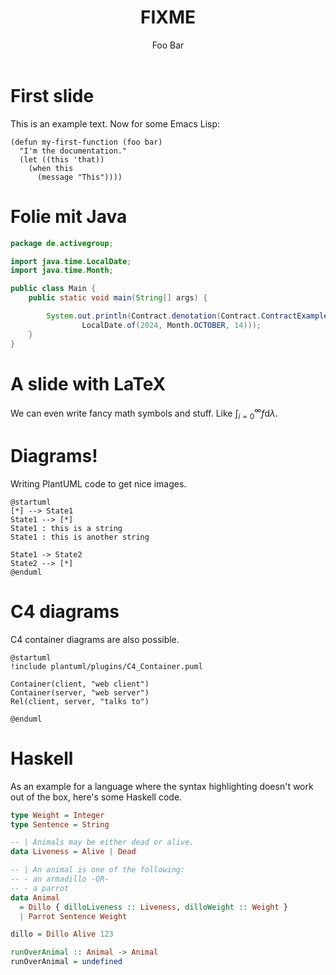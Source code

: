 #+title: FIXME
#+author: Foo Bar
#+REVEAL_PLUGINS: (notes)
#+REVEAL_THEME: ./css/themes/active.css
#+REVEAL_HLEVEL: 100
#+REVEAL_TRANS: none
#+OPTIONS: toc:nil reveal-center:f H:4

* First slide

This is an example text.  Now for some Emacs Lisp:

#+begin_src elisp
(defun my-first-function (foo bar)
  "I'm the documentation."
  (let ((this 'that))
    (when this
      (message "This"))))
#+end_src

* Folie mit Java

#+begin_src java
package de.activegroup;

import java.time.LocalDate;
import java.time.Month;

public class Main {
    public static void main(String[] args) {

        System.out.println(Contract.denotation(Contract.ContractExamples.dragon,
                LocalDate.of(2024, Month.OCTOBER, 14)));
    }
}
#+end_src
* A slide with LaTeX

We can even write fancy math symbols and stuff.  Like
$\int_{i=0}^\infty f \mathrm{d}\lambda$.

* Diagrams!

Writing PlantUML code to get nice images.

#+begin_src plantuml :file plantuml/output/dia.png
@startuml
[*] --> State1
State1 --> [*]
State1 : this is a string
State1 : this is another string

State1 -> State2
State2 --> [*]
@enduml
#+end_src

* C4 diagrams

C4 container diagrams are also possible.

#+begin_src plantuml :file plantuml/output/c4.png
@startuml
!include plantuml/plugins/C4_Container.puml

Container(client, "web client")
Container(server, "web server")
Rel(client, server, "talks to")

@enduml
#+end_src

* Haskell

As an example for a language where the syntax highlighting doesn't
work out of the box, here's some Haskell code.

#+begin_src haskell
type Weight = Integer
type Sentence = String

-- | Animals may be either dead or alive.
data Liveness = Alive | Dead

-- | An animal is one of the following:
-- - an armadillo -OR-
-- - a parrot
data Animal
  = Dillo { dilloLiveness :: Liveness, dilloWeight :: Weight }
  | Parrot Sentence Weight

dillo = Dillo Alive 123

runOverAnimal :: Animal -> Animal
runOverAnimal = undefined
#+end_src
